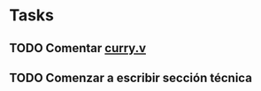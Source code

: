 * Tasks
** TODO Comentar [[file:curry.v::From%20Mtac2%20Require%20Import%20Base%20Mtac2%20Specif%20Sorts%20MTele%20MFixDef%20MTeleMatch.][curry.v]]
** TODO Comenzar a escribir sección técnica
